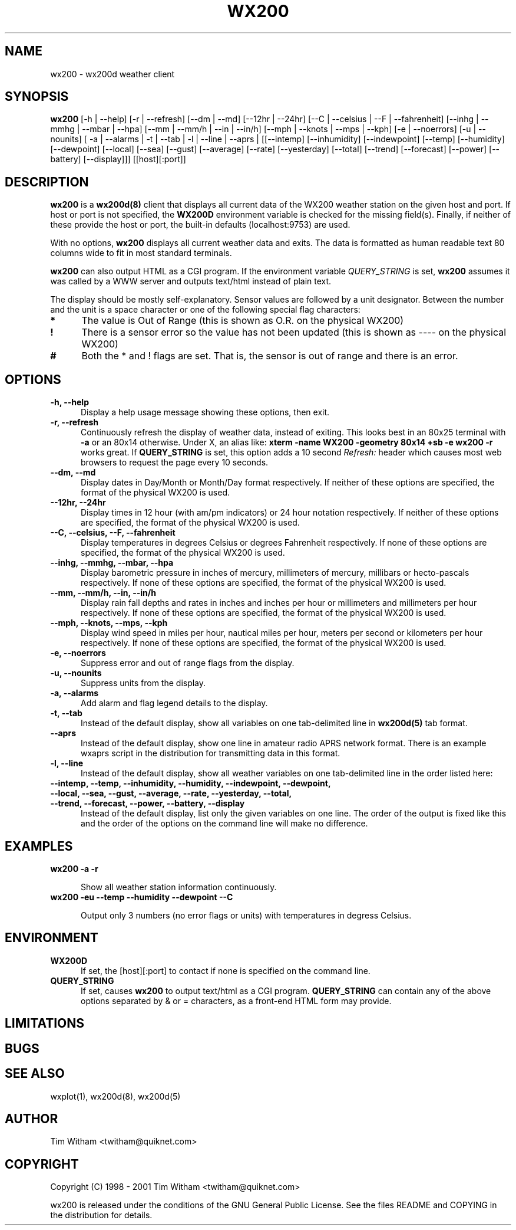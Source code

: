 .\" @(#)$Id: wx200.1,v 1.1 2002/09/23 19:12:51 bogdan Rel $
.\"
.\" Copyright (C) 1998 - 2001 Tim Witham <twitham@quiknet.com>
.\"
.\" (see the files README and COPYING for more details)

.TH WX200 1 "Sep 05, 2001" "wx200d Manual"
.SH NAME
wx200 \- wx200d weather client
.SH SYNOPSIS
.B wx200
[-h | --help] [-r | --refresh]
[--dm | --md] [--12hr | --24hr]
[--C | --celsius | --F | --fahrenheit]
[--inhg | --mmhg | --mbar | --hpa]
[--mm | --mm/h | --in | --in/h]
[--mph | --knots | --mps | --kph]
[-e | --noerrors] [-u | --nounits]
[ -a | --alarms | -t | --tab | -l | --line | --aprs |
[[--intemp] [--inhumidity] [--indewpoint]
[--temp] [--humidity] [--dewpoint]
[--local] [--sea]
[--gust] [--average]
[--rate] [--yesterday] [--total]
[--trend] [--forecast]
[--power] [--battery] [--display]]]
[[host][:port]]

.SH DESCRIPTION

.B wx200
is a
.B wx200d(8)
client that displays all current data of the WX200 weather station on
the given host and port.  If host or port is not specified, the
.B WX200D
environment variable is checked for the missing field(s).  Finally, if
neither of these provide the host or port, the built-in defaults
(localhost:9753) are used.
.P

With no options,
.B wx200
displays all current weather data and exits.  The data is formatted as
human readable text 80 columns wide to fit in most standard terminals.
.P

.B wx200
can also output HTML as a CGI program.  If the environment variable
.I QUERY_STRING
is set,
.B wx200
assumes it was called by a WWW server and outputs text/html instead of
plain text.
.P

The display should be mostly self-explanatory.  Sensor values are
followed by a unit designator.  Between the number and the unit is a
space character or one of the following special flag characters:

.TP 0.5i
.B *
The value is Out of Range (this is shown as O.R. on the physical WX200)

.TP 0.5i
.B !
There is a sensor error so the value has not been updated (this is
shown as ---- on the physical WX200)

.TP 0.5i
.B #
Both the * and ! flags are set.  That is, the sensor is out of range
and there is an error.

.SH OPTIONS

.TP 0.5i
.B "-h, --help"
Display a help usage message showing these options, then exit.

.TP 0.5i
.B "-r, --refresh"
Continuously refresh the display of weather data, instead of exiting.
This looks best in an 80x25 terminal with
.B -a
or an 80x14 otherwise.  Under X, an alias like:
.B xterm -name WX200 -geometry 80x14 +sb -e wx200 -r
works great.  If
.B QUERY_STRING
is set, this option adds a 10 second
.I Refresh:
header which causes most web browsers to request the page every 10
seconds.

.TP 0.5i
.B "--dm, --md"
Display dates in Day/Month or Month/Day format respectively.  If
neither of these options are specified, the format of the physical
WX200 is used.

.TP 0.5i
.B "--12hr, --24hr"
Display times in 12 hour (with am/pm indicators) or 24 hour notation
respectively.  If neither of these options are specified, the format
of the physical WX200 is used.

.TP 0.5i
.B "--C, --celsius, --F, --fahrenheit"
Display temperatures in degrees Celsius or degrees Fahrenheit
respectively.  If none of these options are specified, the format of
the physical WX200 is used.

.TP 0.5i
.B "--inhg, --mmhg, --mbar, --hpa"
Display barometric pressure in inches of mercury, millimeters of
mercury, millibars or hecto-pascals respectively.  If none of these
options are specified, the format of the physical WX200 is used.

.TP 0.5i
.B "--mm, --mm/h, --in, --in/h"
Display rain fall depths and rates in inches and inches per hour or
millimeters and millimeters per hour respectively.  If none of these
options are specified, the format of the physical WX200 is used.

.TP 0.5i
.B "--mph, --knots, --mps, --kph"
Display wind speed in miles per hour, nautical miles per hour, meters
per second or kilometers per hour respectively.  If none of these
options are specified, the format of the physical WX200 is used.

.TP 0.5i
.B "-e, --noerrors"
Suppress error and out of range flags from the display.

.TP 0.5i
.B "-u, --nounits"
Suppress units from the display.

.TP 0.5i
.B "-a, --alarms"
Add alarm and flag legend details to the display.

.TP 0.5i
.B "-t, --tab"
Instead of the default display, show all variables on one
tab-delimited line in
.B wx200d(5)
tab format.

.TP 0.5i
.B "--aprs"
Instead of the default display, show one line in amateur radio APRS
network format.  There is an example wxaprs script in the distribution
for transmitting data in this format.

.TP 0.5i
.B "-l, --line"
Instead of the default display, show all weather variables on one
tab-delimited line in the order listed here:

.TP 0.5i
.B "--intemp, --temp, --inhumidity, --humidity, --indewpoint, --dewpoint, --local, --sea, --gust, --average, --rate, --yesterday, --total, --trend, --forecast, --power, --battery, --display"
Instead of the default display, list only the given variables on one
line.  The order of the output is fixed like this and the order of the
options on the command line will make no difference.


.SH EXAMPLES

.TP 0.5i
.B wx200 -a -r

Show all weather station information continuously.

.TP 0.5i
.B wx200 -eu --temp --humidity --dewpoint --C

Output only 3 numbers (no error flags or units) with temperatures in
degress Celsius.

.SH ENVIRONMENT

.TP 0.5i
.B WX200D
If set, the [host][:port] to contact if none is specified on the
command line.

.TP 0.5i
.B QUERY_STRING
If set, causes
.B wx200
to output text/html as a CGI program.
.B QUERY_STRING
can contain any of the above options separated by & or = characters,
as a front-end HTML form may provide.

.SH LIMITATIONS

.SH BUGS

.SH SEE ALSO
wxplot(1), wx200d(8), wx200d(5)

.SH AUTHOR
Tim Witham <twitham@quiknet.com>
.SH COPYRIGHT
Copyright (C) 1998 - 2001 Tim Witham <twitham@quiknet.com>

wx200 is released under the conditions of the GNU General Public
License.  See the files README and COPYING in the distribution for
details.
